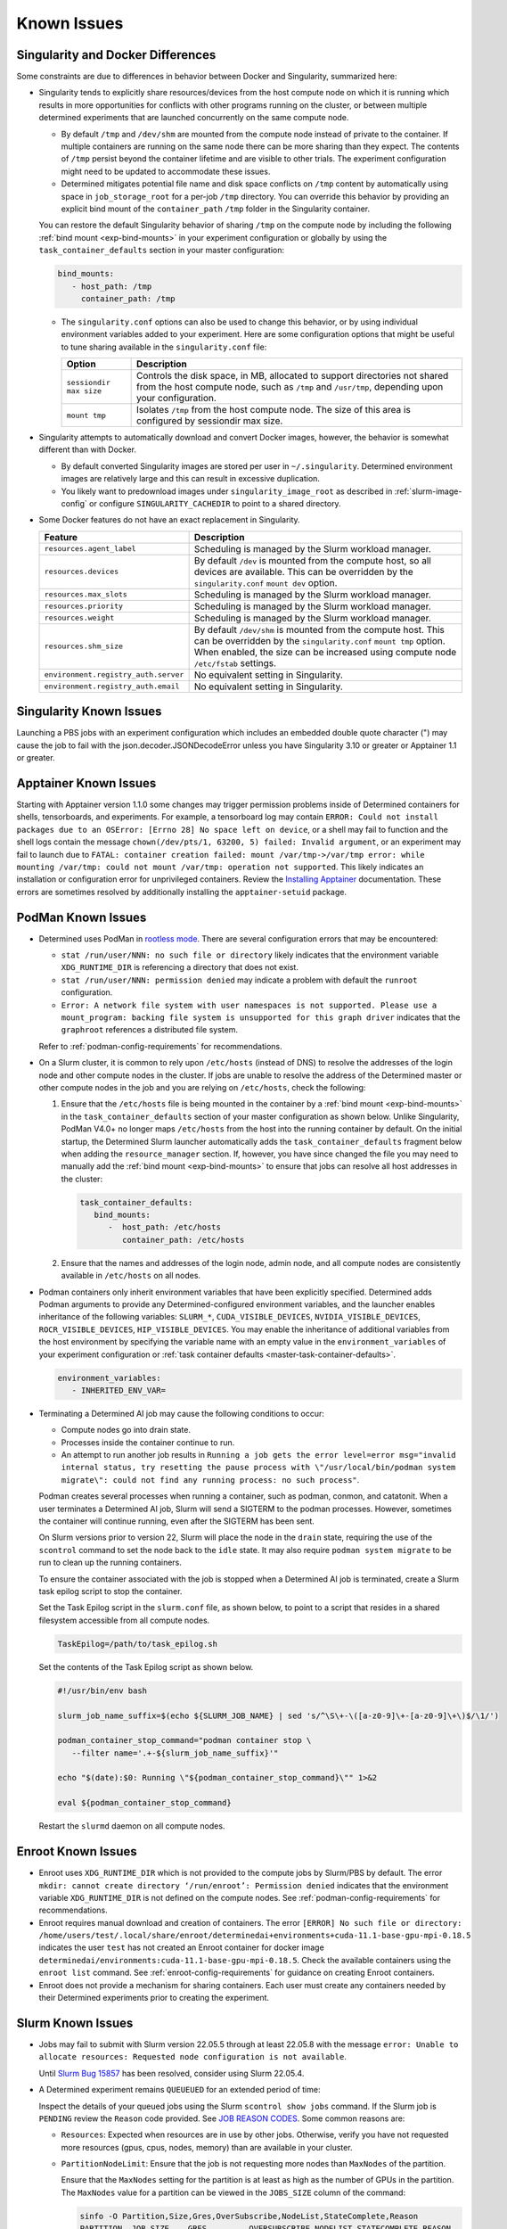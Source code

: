 .. _known-hpc-issues:

##############
 Known Issues
##############

.. _slurm-and-docker-differences:

************************************
 Singularity and Docker Differences
************************************

Some constraints are due to differences in behavior between Docker and Singularity, summarized here:

-  Singularity tends to explicitly share resources/devices from the host compute node on which it is
   running which results in more opportunities for conflicts with other programs running on the
   cluster, or between multiple determined experiments that are launched concurrently on the same
   compute node.

   -  By default ``/tmp`` and ``/dev/shm`` are mounted from the compute node instead of private to
      the container. If multiple containers are running on the same node there can be more sharing
      than they expect. The contents of ``/tmp`` persist beyond the container lifetime and are
      visible to other trials. The experiment configuration might need to be updated to accommodate
      these issues.

   -  Determined mitigates potential file name and disk space conflicts on ``/tmp`` content by
      automatically using space in ``job_storage_root`` for a per-job ``/tmp`` directory. You can
      override this behavior by providing an explicit bind mount of the ``container_path`` ``/tmp``
      folder in the Singularity container.

   You can restore the default Singularity behavior of sharing ``/tmp`` on the compute node by
   including the following :ref:`bind mount <exp-bind-mounts>` in your experiment configuration or
   globally by using the ``task_container_defaults`` section in your master configuration:

   .. code:: yaml

      bind_mounts:
         - host_path: /tmp
           container_path: /tmp

   -  The ``singularity.conf`` options can also be used to change this behavior, or by using
      individual environment variables added to your experiment. Here are some configuration options
      that might be useful to tune sharing available in the ``singularity.conf`` file:

      +-------------------------+----------------------------------------------------------------+
      | Option                  | Description                                                    |
      +=========================+================================================================+
      | ``sessiondir max size`` | Controls the disk space, in MB, allocated to support           |
      |                         | directories not shared from the host compute node, such as     |
      |                         | ``/tmp`` and ``/usr/tmp``, depending upon your configuration.  |
      +-------------------------+----------------------------------------------------------------+
      | ``mount tmp``           | Isolates ``/tmp`` from the host compute node. The size of this |
      |                         | area is configured by sessiondir max size.                     |
      +-------------------------+----------------------------------------------------------------+

-  Singularity attempts to automatically download and convert Docker images, however, the behavior
   is somewhat different than with Docker.

   -  By default converted Singularity images are stored per user in ``~/.singularity``. Determined
      environment images are relatively large and this can result in excessive duplication.

   -  You likely want to predownload images under ``singularity_image_root`` as described in
      :ref:`slurm-image-config` or configure ``SINGULARITY_CACHEDIR`` to point to a shared
      directory.

-  Some Docker features do not have an exact replacement in Singularity.

   +--------------------------------------+------------------------------------------------------+
   | Feature                              | Description                                          |
   +======================================+======================================================+
   | ``resources.agent_label``            | Scheduling is managed by the Slurm workload manager. |
   +--------------------------------------+------------------------------------------------------+
   | ``resources.devices``                | By default ``/dev`` is mounted from the compute      |
   |                                      | host, so all devices are available. This can be      |
   |                                      | overridden by the ``singularity.conf`` ``mount dev`` |
   |                                      | option.                                              |
   +--------------------------------------+------------------------------------------------------+
   | ``resources.max_slots``              | Scheduling is managed by the Slurm workload manager. |
   +--------------------------------------+------------------------------------------------------+
   | ``resources.priority``               | Scheduling is managed by the Slurm workload manager. |
   +--------------------------------------+------------------------------------------------------+
   | ``resources.weight``                 | Scheduling is managed by the Slurm workload manager. |
   +--------------------------------------+------------------------------------------------------+
   | ``resources.shm_size``               | By default ``/dev/shm`` is mounted from the compute  |
   |                                      | host. This can be overridden by the                  |
   |                                      | ``singularity.conf`` ``mount tmp`` option. When      |
   |                                      | enabled, the size can be increased using compute     |
   |                                      | node ``/etc/fstab`` settings.                        |
   +--------------------------------------+------------------------------------------------------+
   | ``environment.registry_auth.server`` | No equivalent setting in Singularity.                |
   +--------------------------------------+------------------------------------------------------+
   | ``environment.registry_auth.email``  | No equivalent setting in Singularity.                |
   +--------------------------------------+------------------------------------------------------+

**************************
 Singularity Known Issues
**************************

Launching a PBS jobs with an experiment configuration which includes an embedded double quote
character (") may cause the job to fail with the json.decoder.JSONDecodeError unless you have
Singularity 3.10 or greater or Apptainer 1.1 or greater.

************************
 Apptainer Known Issues
************************

Starting with Apptainer version 1.1.0 some changes may trigger permission problems inside of
Determined containers for shells, tensorboards, and experiments. For example, a tensorboard log may
contain ``ERROR: Could not install packages due to an OSError: [Errno 28] No space left on device``,
or a shell may fail to function and the shell logs contain the message ``chown(/dev/pts/1, 63200, 5)
failed: Invalid argument``, or an experiment may fail to launch due to ``FATAL: container creation
failed: mount /var/tmp->/var/tmp error: while mounting /var/tmp: could not mount /var/tmp: operation
not supported``. This likely indicates an installation or configuration error for unprivileged
containers. Review the `Installing Apptainer
<https://apptainer.org/docs/admin/main/installation.html>`_ documentation. These errors are
sometimes resolved by additionally installing the ``apptainer-setuid`` package.

*********************
 PodMan Known Issues
*********************

-  Determined uses PodMan in `rootless mode
   <https://docs.podman.io/en/latest/markdown/podman.1.html#rootless-mode>`__. There are several
   configuration errors that may be encountered:

   -  ``stat /run/user/NNN: no such file or directory`` likely indicates that the environment
      variable ``XDG_RUNTIME_DIR`` is referencing a directory that does not exist.

   -  ``stat /run/user/NNN: permission denied`` may indicate a problem with default the ``runroot``
      configuration.

   -  ``Error: A network file system with user namespaces is not supported. Please use a
      mount_program: backing file system is unsupported for this graph driver`` indicates that the
      ``graphroot`` references a distributed file system.

   Refer to :ref:`podman-config-requirements` for recommendations.

-  On a Slurm cluster, it is common to rely upon ``/etc/hosts`` (instead of DNS) to resolve the
   addresses of the login node and other compute nodes in the cluster. If jobs are unable to resolve
   the address of the Determined master or other compute nodes in the job and you are relying on
   ``/etc/hosts``, check the following:

   #. Ensure that the ``/etc/hosts`` file is being mounted in the container by a :ref:`bind mount
      <exp-bind-mounts>` in the ``task_container_defaults`` section of your master configuration as
      shown below. Unlike Singularity, PodMan V4.0+ no longer maps ``/etc/hosts`` from the host into
      the running container by default. On the initial startup, the Determined Slurm launcher
      automatically adds the ``task_container_defaults`` fragment below when adding the
      ``resource_manager`` section. If, however, you have since changed the file you may need to
      manually add the :ref:`bind mount <exp-bind-mounts>` to ensure that jobs can resolve all host
      addresses in the cluster:

      .. code:: yaml

         task_container_defaults:
            bind_mounts:
               -  host_path: /etc/hosts
                  container_path: /etc/hosts

   #. Ensure that the names and addresses of the login node, admin node, and all compute nodes are
      consistently available in ``/etc/hosts`` on all nodes.

-  Podman containers only inherit environment variables that have been explicitly specified.
   Determined adds Podman arguments to provide any Determined-configured environment variables, and
   the launcher enables inheritance of the following variables: ``SLURM_*``,
   ``CUDA_VISIBLE_DEVICES``, ``NVIDIA_VISIBLE_DEVICES``, ``ROCR_VISIBLE_DEVICES``,
   ``HIP_VISIBLE_DEVICES``. You may enable the inheritance of additional variables from the host
   environment by specifying the variable name with an empty value in the ``environment_variables``
   of your experiment configuration or :ref:`task container defaults
   <master-task-container-defaults>`.

   .. code:: yaml

      environment_variables:
         - INHERITED_ENV_VAR=

-  Terminating a Determined AI job may cause the following conditions to occur:

   -  Compute nodes go into drain state.

   -  Processes inside the container continue to run.

   -  An attempt to run another job results in ``Running a job gets the error level=error
      msg="invalid internal status, try resetting the pause process with \"/usr/local/bin/podman
      system migrate\": could not find any running process: no such process"``.

   Podman creates several processes when running a container, such as podman, conmon, and catatonit.
   When a user terminates a Determined AI job, Slurm will send a SIGTERM to the podman processes.
   However, sometimes the container will continue running, even after the SIGTERM has been sent.

   On Slurm versions prior to version 22, Slurm will place the node in the ``drain`` state,
   requiring the use of the ``scontrol`` command to set the node back to the ``idle`` state. It may
   also require ``podman system migrate`` to be run to clean up the running containers.

   To ensure the container associated with the job is stopped when a Determined AI job is
   terminated, create a Slurm task epilog script to stop the container.

   Set the Task Epilog script in the ``slurm.conf`` file, as shown below, to point to a script that
   resides in a shared filesystem accessible from all compute nodes.

   .. code::

      TaskEpilog=/path/to/task_epilog.sh

   Set the contents of the Task Epilog script as shown below.

   .. code:: bash

      #!/usr/bin/env bash

      slurm_job_name_suffix=$(echo ${SLURM_JOB_NAME} | sed 's/^\S\+-\([a-z0-9]\+-[a-z0-9]\+\)$/\1/')

      podman_container_stop_command="podman container stop \
         --filter name='.+-${slurm_job_name_suffix}'"

      echo "$(date):$0: Running \"${podman_container_stop_command}\"" 1>&2

      eval ${podman_container_stop_command}

   Restart the ``slurmd`` daemon on all compute nodes.

*********************
 Enroot Known Issues
*********************

-  Enroot uses ``XDG_RUNTIME_DIR`` which is not provided to the compute jobs by Slurm/PBS by
   default. The error ``mkdir: cannot create directory ‘/run/enroot’: Permission denied`` indicates
   that the environment variable ``XDG_RUNTIME_DIR`` is not defined on the compute nodes. See
   :ref:`podman-config-requirements` for recommendations.

-  Enroot requires manual download and creation of containers. The error ``[ERROR] No such file or
   directory:
   /home/users/test/.local/share/enroot/determinedai+environments+cuda-11.1-base-gpu-mpi-0.18.5``
   indicates the user ``test`` has not created an Enroot container for docker image
   ``determinedai/environments:cuda-11.1-base-gpu-mpi-0.18.5``. Check the available containers using
   the ``enroot list`` command. See :ref:`enroot-config-requirements` for guidance on creating
   Enroot containers.

-  Enroot does not provide a mechanism for sharing containers. Each user must create any containers
   needed by their Determined experiments prior to creating the experiment.

.. _slurm-known-issues:

********************
 Slurm Known Issues
********************

-  Jobs may fail to submit with Slurm version 22.05.5 through at least 22.05.8 with the message
   ``error: Unable to allocate resources: Requested node configuration is not available``.

   Until `Slurm Bug 15857 <https://bugs.schedmd.com/show_bug.cgi?id=15857>`__ has been resolved,
   consider using Slurm 22.05.4.

-  A Determined experiment remains ``QUEUEUED`` for an extended period of time:

   Inspect the details of your queued jobs using the Slurm ``scontrol show jobs`` command. If the
   Slurm job is ``PENDING`` review the ``Reason`` code provided. See `JOB REASON CODES
   <https://slurm.schedmd.com/squeue.html#SECTION_JOB-REASON-CODES>`__. Some common reasons are:

   -  ``Resources``: Expected when resources are in use by other jobs. Otherwise, verify you have
      not requested more resources (gpus, cpus, nodes, memory) than are available in your cluster.

   -  ``PartitionNodeLimit``: Ensure that the job is not requesting more nodes than ``MaxNodes`` of
      the partition.

      Ensure that the ``MaxNodes`` setting for the partition is at least as high as the number of
      GPUs in the partition. The ``MaxNodes`` value for a partition can be viewed in the
      ``JOBS_SIZE`` column of the command:

      .. code:: bash

         sinfo -O Partition,Size,Gres,OverSubscribe,NodeList,StateComplete,Reason
         PARTITION  JOB_SIZE    GRES         OVERSUBSCRIBE NODELIST STATECOMPLETE REASON
         defq*      1-infinite  gpu:tesla:4  NO            node002  idle          none

      Until scheduled, the job's ``NumNodes`` is shown as the range 1-``slots_per_trial``. Ensure
      the ``slots_per_trial`` shown is not larger than the value shown in the ``JOB_SIZE`` column
      for the partition.

      A second potential cause of ``PartitionNodeLimit`` is submitting CPU experiments (or when the
      Determined cluster is configured with ``gres_supported: false`` ), without specifying
      ``slurm.slots_per_node`` to enable multiple CPUs to be used on each node. Without
      ``slurm.slots_per_node`` the job will request ``slots_per_trial`` nodes.

***********************
 AMD/ROCm Known Issues
***********************

-  AMD/ROCm support is available only with Singularity containers. While Determined does add the
   proper PodMan arguments to enable ROCm GPU support, the capabilities have not yet been verified.

-  Launching experiments with ``slot_type: rocm``, may fail with the error ``RuntimeError: No HIP
   GPUs are available``. Ensure that the compute nodes are providing ROCm drivers and libraries
   compatible with the environment image that you are using and that they are available in the
   default locations, or are added to the ``path`` and/or ``ld_library_path`` variables in the
   :ref:`slurm configuration <cluster-configuration-slurm>`. Depending upon your system
   configuration, you may need to select a different ROCm image. See
   :doc:`/training-guide/setup-guide/set-environment-images` for the images available.

-  Launching experiments with ``slot_type: rocm``, may fail in the AMD/ROCm libraries with with the
   error ``terminate called after throwing an instance of 'boost::filesystem::filesystem_error'
   what(): boost::filesystem::remove: Directory not empty: "/tmp/miopen-...``. A potential
   workaround is to disable the per-container ``/tmp`` by adding the following :ref:`bind mount
   <exp-bind-mounts>` in your experiment configuration or globally by using the
   ``task_container_defaults`` section in your master configuration:

   .. code:: yaml

      bind_mounts:
         - host_path: /tmp
           container_path: /tmp

***************************************
 Determined AI Experiment Requirements
***************************************

Ensure that the following requirements are met in your experiment configuration.

Distributed jobs must allocate the same number of resources on each compute node. Specify the
``slots_per_trial`` as a multiple of the GPUs available on a single compute node. For example, if
the compute nodes have four GPUs each, ``slots_per_trial`` must be set to a multiple of four, such
as 8, 12, 16, and 20. You cannot use six, for example, because Slurm might allocate four GPUs on the
first compute node and two GPUs on the second node and the experiment can fail because it expects
the GPUs used for the experiment to be evenly distributed among the compute nodes.

*************************
 Additional Known issues
*************************

-  The Determined master may fail to show HPC cluster information and report ``Failed to communicate
   with launcher due to error:`` in the ``Master Logs`` tab of the Determined UI. If so, verify the
   following:

   #. Ensure that the launcher service is up and running.

      .. code:: bash

         sudo systemctl status launcher

   #. If the full error is ``Failed to communicate with launcher due to error: {401 Unauthorized}``,
      the Determined master does not have an up-to-date authorization token to access the launcher.
      Restart the launcher, to ensure all configuration changes have been applied.

      .. code:: bash

         sudo systemctl restart launcher
         sudo systemctl status launcher

      Once it has successfully started, you should see the message ``INFO: launcher server ready
      ...``, then restart the Determined master so it will likewise load the latest configuration:

      .. code:: bash

         sudo systemctl restart determined-master
         sudo systemctl status determined-master

      Additional diagnostic messages may be present in the system log diagnostics, such as
      ``/var/log/messages`` or ``journalctl --since=yesterday -u launcher``, and ``journalctl
      --since=yesterday -u determined-master``

-  The SSH server process within Determined Environment images can fail with a ``free(): double free
   detected in tcache 2`` message, a ``Fatal error: glibc detected an invalid stdio handle``
   message, or simply close the connection with no message. This problem has been observed when
   using the ``det shell start`` command and when running distributed, multi-node, training jobs. It
   is suspected to be triggered by passwd/group configurations that use NIS/YP/LDAP accounts on the
   compute host. By default these settings are propagated to the Singularity container and can
   result in ``sshd`` aborting the connection with or without an error message, depending on the
   exact configuration.

   A workaround is to specify a customized ``nsswitch.conf`` file to the Singularity container and
   enable only files for passwd/group elements. This can be accomplished using the following steps:

   #. Create a file on a shared file system such as ``/home/shared/determined/nsswitch.conf`` file
      with the content, potentially further tuned for your environment:

      .. code:: yaml

         passwd: files determined
         shadow: files determined
         group: files determined
         hosts: files dns

   #. Update the Determined cluster configuration to supply a default bind mount to override the
      ``/etc/nsswitch.conf`` in the container.

      .. code:: yaml

         task_container_defaults:
           bind_mounts:
             - host_path: /home/shared/determined/nsswitch.conf
               container_path: /etc/nsswitch.conf

   #. Reload the Determined master to allow it to pull in the updated configuration.

   The user/group configuration is typically injected in ``/etc/passwd`` within the Singularity
   container so disabling the NIS/YP/LDAP accounts within the container should not result in any
   lost capability.

-  Determined CLI can fail with a ``Your requested host "localhost" could not be resolved by DNS.``
   message. This has been observed when the ``http_proxy`` or ``https_proxy`` environment variables
   are set but have not excluded sending ``localhost``, or the Determined master hostname, to the
   proxy server.

   Update the environment settings configured for the proxy to also include:

   .. code:: bash

      export no_proxy=localhost,127.0.0.1

-  The automated download of Docker containers by Singularity may fail with the error ``loading
   registries configuration: reading registries.conf.d: lstat
   /root/.config/containers/registries.conf.d: permission denied`` when Docker login information is
   not provided.

   This happens when access to an otherwise public container image is being blocked by the `docker
   download rate limit <https://docs.docker.com/docker-hub/download-rate-limit>`__, or if the
   container is in a private registry.

   You can avoid this problem by either:

   #. Manually downloading the container image as described in :ref:`slurm-image-config`.
   #. Providing a Docker login via the experiment configuration using the
      ``environment.registry_auth.username`` and ``environment.registry_auth.password`` options.

-  Use of `NVIDIA Multi-Process Service (MPS) <https://docs.nvidia.com/deploy/mps>`__ with
   Determined may trigger the error ``RuntimeError: CUDA error: all CUDA-capable devices are busy or
   unavailable``.

   By default, MPS depends upon a shared ``/tmp`` directory between the compute node and the
   container to function properly. As noted in :ref:`slurm-and-docker-differences`, sharing ``/tmp``
   between the compute node and the container is not the default behavior for Determined Slurm
   integration. When using MPS, use one of the following workarounds:

   #. If the capabilities of MPS are not required, disable or uninstall the MPS service. See
      `nvidia-cuda-mps-control <https://docs.nvidia.com/deploy/mps/index.html#topic_5_1_1>`__ or the
      relevant documentation associated with your installation package.

   #. Configure the MPS variable ``CUDA_MPS_PIPE_DIRECTORY`` to use a directory other than ``/tmp``
      (e.g. ``/dev/shm``).

   #. Restore the sharing of ``/tmp`` between the compute node and the container as described in
      :ref:`slurm-and-docker-differences`.

   For more information on MPS, refer to the `NVIDIA Multi-Process Service (MPS) Documentation
   <https://docs.nvidia.com/deploy/mps>`__.

-  Experiments on CPU-only clusters will fail when the requested slot count exceeds the maximum
   number of CPUs on any single node. This behavior is due to a limitation of the Slurm workload
   manager. Slurm does not provide an option to request a certain number of CPUs without specifying
   the number of nodes/tasks. To overcome this limitation of Slurm, Determined will set a default
   value of 1 for the number of nodes. With this workaround, when the users launch an experiment on
   a CPU-only cluster, Slurm tries to identify a single node that can completely satisfy the
   requested number of slots (CPUs). If such a node is available, Slurm will allocate the resources
   and continue the execution of the experiment. Otherwise, Slurm will error stating the resource
   request could not be satisfied, as shown in the below example.

   .. code:: bash

      ERROR: task failed without an associated exit code: sbatch: error: CPU count per node can not
      be satisfied sbatch: error: Batch job submission failed: Requested node configuration is not
      available.
